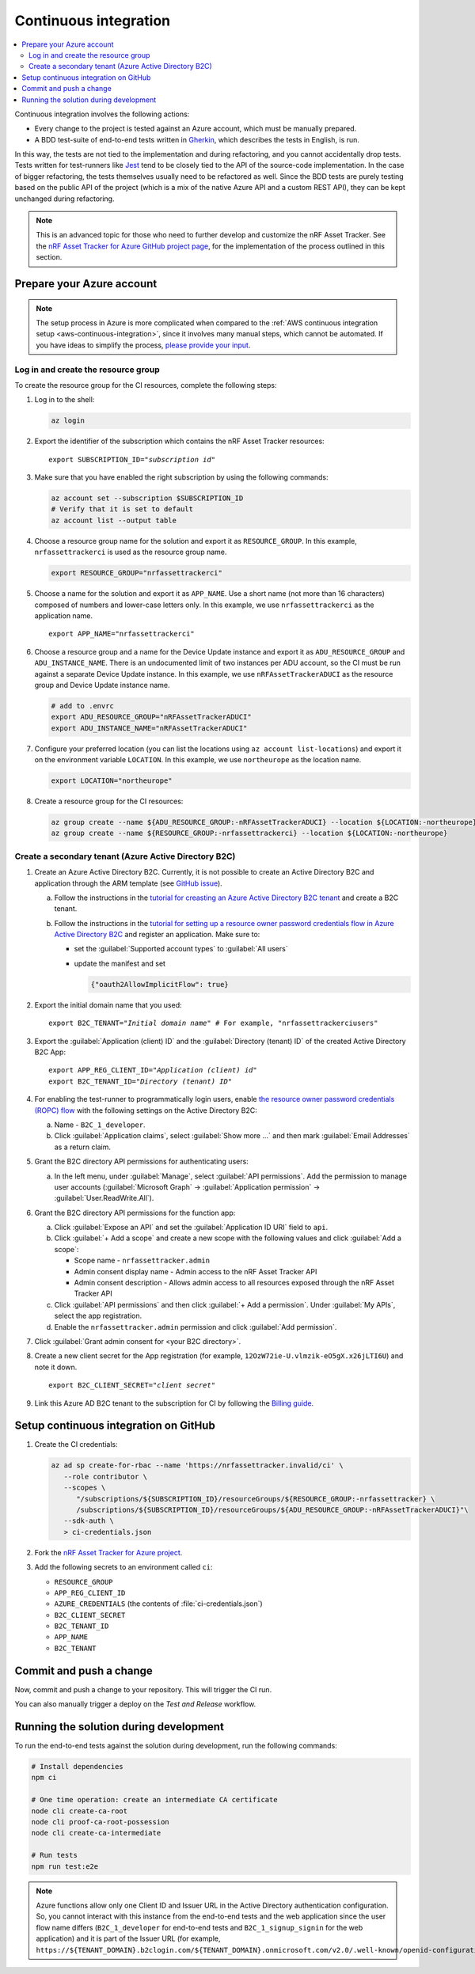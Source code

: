 .. _azure-continuous-integration:

Continuous integration
######################

.. contents::
   :local:
   :depth: 2

Continuous integration involves the following actions:

* Every change to the project is tested against an Azure account, which must be manually prepared.
* A BDD test-suite of end-to-end tests written in `Gherkin <https://cucumber.io/docs/gherkin/>`_, which describes the tests in English, is run.

In this way, the tests are not tied to the implementation and during refactoring, and you cannot accidentally drop tests.
Tests written for test-runners like `Jest <https://jestjs.io/>`_ tend to be closely tied to the API of the source-code implementation.
In the case of bigger refactoring, the tests themselves usually need to be refactored as well.
Since the BDD tests are purely testing based on the public API of the project (which is a mix of the native Azure API and a custom REST API), they can be kept unchanged during refactoring.

.. note::

    This is an advanced topic for those who need to further develop and customize the nRF Asset Tracker.
    See the `nRF Asset Tracker for Azure GitHub project page <https://github.com/NordicSemiconductor/asset-tracker-cloud-azure-js>`_, for the implementation of the process outlined in this section.

Prepare your Azure account
**************************

.. note::

   The setup process in Azure is more complicated when compared to the :ref:`AWS continuous integration setup <aws-continuous-integration>`, since it involves many manual steps, which cannot be automated.
   If you have ideas to simplify the process, `please provide your input <https://github.com/NordicSemiconductor/asset-tracker-cloud-azure-js/issues/1>`_.

Log in and create the resource group
===================================

To create the resource group for the CI resources, complete the following steps:

1. Log in to the shell:

   .. code-block:: bash

       az login

#. Export the identifier of the subscription which contains the nRF Asset Tracker resources:

   .. parsed-literal::
      :class: highlight

      export SUBSCRIPTION_ID="*subscription id*"

#. Make sure that you have enabled the right subscription by using the following commands:

   .. code-block:: bash

       az account set --subscription $SUBSCRIPTION_ID 
       # Verify that it is set to default
       az account list --output table

#. Choose a resource group name for the solution and export it as ``RESOURCE_GROUP``.
   In this example, ``nrfassettrackerci`` is used as the resource group name.

   .. code-block:: bash

      export RESOURCE_GROUP="nrfassettrackerci"
    
#. Choose a name for the solution and export it as ``APP_NAME``.
   Use a short name (not more than 16 characters) composed of numbers and lower-case letters only.
   In this example, we use ``nrfassettrackerci`` as the application name.

   .. parsed-literal::
      :class: highlight

      export APP_NAME="nrfassettrackerci"

#. Choose a resource group and a name for the Device Update instance and export it as ``ADU_RESOURCE_GROUP`` and ``ADU_INSTANCE_NAME``.
   There is an undocumented limit of two instances per ADU account, so the CI must be run against a separate Device Update instance.
   In this example, we use ``nRFAssetTrackerADUCI`` as the resource group and Device Update instance name.

   .. code-block:: bash

      # add to .envrc
      export ADU_RESOURCE_GROUP="nRFAssetTrackerADUCI"
      export ADU_INSTANCE_NAME="nRFAssetTrackerADUCI"

#. Configure your preferred location (you can list the locations using ``az account list-locations``) and export it on the environment variable ``LOCATION``.
   In this example, we use ``northeurope`` as the location name.

   .. code-block:: bash

      export LOCATION="northeurope"

#. Create a resource group for the CI resources:

   .. code-block:: bash

      az group create --name ${ADU_RESOURCE_GROUP:-nRFAssetTrackerADUCI} --location ${LOCATION:-northeurope}
      az group create --name ${RESOURCE_GROUP:-nrfassettrackerci} --location ${LOCATION:-northeurope}

Create a secondary tenant (Azure Active Directory B2C)
======================================================

1. Create an Azure Active Directory B2C. Currently, it is not possible to create an Active Directory B2C and application through the ARM template (see `GitHub issue <https://github.com/NordicSemiconductor/asset-tracker-cloud-azure-js/issues/1>`_).

   a. Follow the instructions in the `tutorial for creasting an Azure Active Directory B2C tenant <https://docs.microsoft.com/en-us/azure/active-directory-b2c/tutorial-create-tenant>`_ and create a B2C tenant.

   #. Follow the instructions in the `tutorial for setting up a resource owner password credentials flow in Azure Active Directory B2C <https://docs.microsoft.com/en-us/azure/active-directory-b2c/add-ropc-policy?tabs=app-reg-ga&pivots=b2c-user-flow#register-an-application>`_ and register an application.
      Make sure to:

      - set the :guilabel:`Supported account types` to :guilabel:`All users`     
      - update the manifest and set
        
        .. code-block:: json

           {"oauth2AllowImplicitFlow": true}
   
#. Export the initial domain name that you used:

   .. parsed-literal::
      :class: highlight

      export B2C_TENANT="*Initial domain name*" # For example, "nrfassettrackerciusers"

#. Export the :guilabel:`Application (client) ID` and the :guilabel:`Directory (tenant) ID` of the created Active Directory B2C App:

   .. parsed-literal::
      :class: highlight

      export APP_REG_CLIENT_ID="*Application (client) id*"
      export B2C_TENANT_ID="*Directory (tenant) ID*"

#. For enabling the test-runner to programmatically login users, enable `the resource owner password credentials (ROPC) flow <https://docs.microsoft.com/EN-US/azure/active-directory-b2c/configure-ropc?tabs=app-reg-ga>`_ with the following settings on the Active Directory B2C:

   a. Name - ``B2C_1_developer``.
   #. Click :guilabel:`Application claims`, select :guilabel:`Show more ...` and then mark :guilabel:`Email Addresses` as a return claim.

#. Grant the B2C directory API permissions for authenticating users:

   a. In the left menu, under :guilabel:`Manage`, select :guilabel:`API permissions`. Add the permission to manage user accounts (:guilabel:`Microsoft Graph` -> :guilabel:`Application permission` -> :guilabel:`User.ReadWrite.All`).

#. Grant the B2C directory API permissions for the function app:
   
   a. Click :guilabel:`Expose an API` and  set the :guilabel:`Application ID URI` field to ``api``.
   
   #. Click :guilabel:`+ Add a scope` and create a new scope with the following values and click :guilabel:`Add a scope`:
      
      * Scope name - ``nrfassettracker.admin``
      * Admin consent display name - Admin access to the nRF Asset Tracker API
      * Admin consent description - Allows admin access to all resources exposed through the nRF Asset Tracker API

   #. Click :guilabel:`API permissions` and then click :guilabel:`+ Add a permission`. Under :guilabel:`My APIs`, select the app registration.
   
   #. Enable the ``nrfassettracker.admin`` permission and click :guilabel:`Add permission`.
   
#. Click :guilabel:`Grant admin consent for <your B2C directory>`.
   
#. Create a new client secret for the App registration (for example, ``12OzW72ie-U.vlmzik-eO5gX.x26jLTI6U``) and note it down.

   .. parsed-literal::
      :class: highlight

      export B2C_CLIENT_SECRET="*client secret*"

#. Link this Azure AD B2C tenant to the subscription for CI by following the `Billing guide <https://docs.microsoft.com/en-us/azure/active-directory-b2c/billing#link-an-azure-ad-b2c-tenant-to-a-subscription>`_.

Setup continuous integration on GitHub
**************************************

1. Create the CI credentials:

   .. code-block:: bash

      az ad sp create-for-rbac --name 'https://nrfassettracker.invalid/ci' \
         --role contributor \
         --scopes \
            "/subscriptions/${SUBSCRIPTION_ID}/resourceGroups/${RESOURCE_GROUP:-nrfassettracker} \
            /subscriptions/${SUBSCRIPTION_ID}/resourceGroups/${ADU_RESOURCE_GROUP:-nRFAssetTrackerADUCI}"\
         --sdk-auth \
         > ci-credentials.json

#. Fork the `nRF Asset Tracker for Azure project <https://github.com/NordicSemiconductor/asset-tracker-cloud-azure-js>`_.

#. Add the following secrets to an environment called ``ci``:

   *  ``RESOURCE_GROUP``
   *  ``APP_REG_CLIENT_ID``
   *  ``AZURE_CREDENTIALS`` (the contents of :file:`ci-credentials.json`)
   *  ``B2C_CLIENT_SECRET``
   *  ``B2C_TENANT_ID``
   *  ``APP_NAME``
   *  ``B2C_TENANT``

Commit and push a change
************************

Now, commit and push a change to your repository.
This will trigger the CI run.

You can also manually trigger a deploy on the *Test and Release* workflow.

Running the solution during development
***************************************

To run the end-to-end tests against the solution during development, run the following commands:

.. code-block:: bash

      # Install dependencies
      npm ci

      # One time operation: create an intermediate CA certificate
      node cli create-ca-root
      node cli proof-ca-root-possession
      node cli create-ca-intermediate

      # Run tests
      npm run test:e2e

.. note::

   Azure functions allow only one Client ID and Issuer URL in the Active Directory authentication configuration. So, you cannot interact with this instance from the end-to-end tests and the web application since the user flow name differs (``B2C_1_developer`` for end-to-end tests and ``B2C_1_signup_signin`` for the web application) and it is part of the Issuer URL (for example, ``https://${TENANT_DOMAIN}.b2clogin.com/${TENANT_DOMAIN}.onmicrosoft.com/v2.0/.well-known/openid-configuration?p=B2C_1_developer``).
